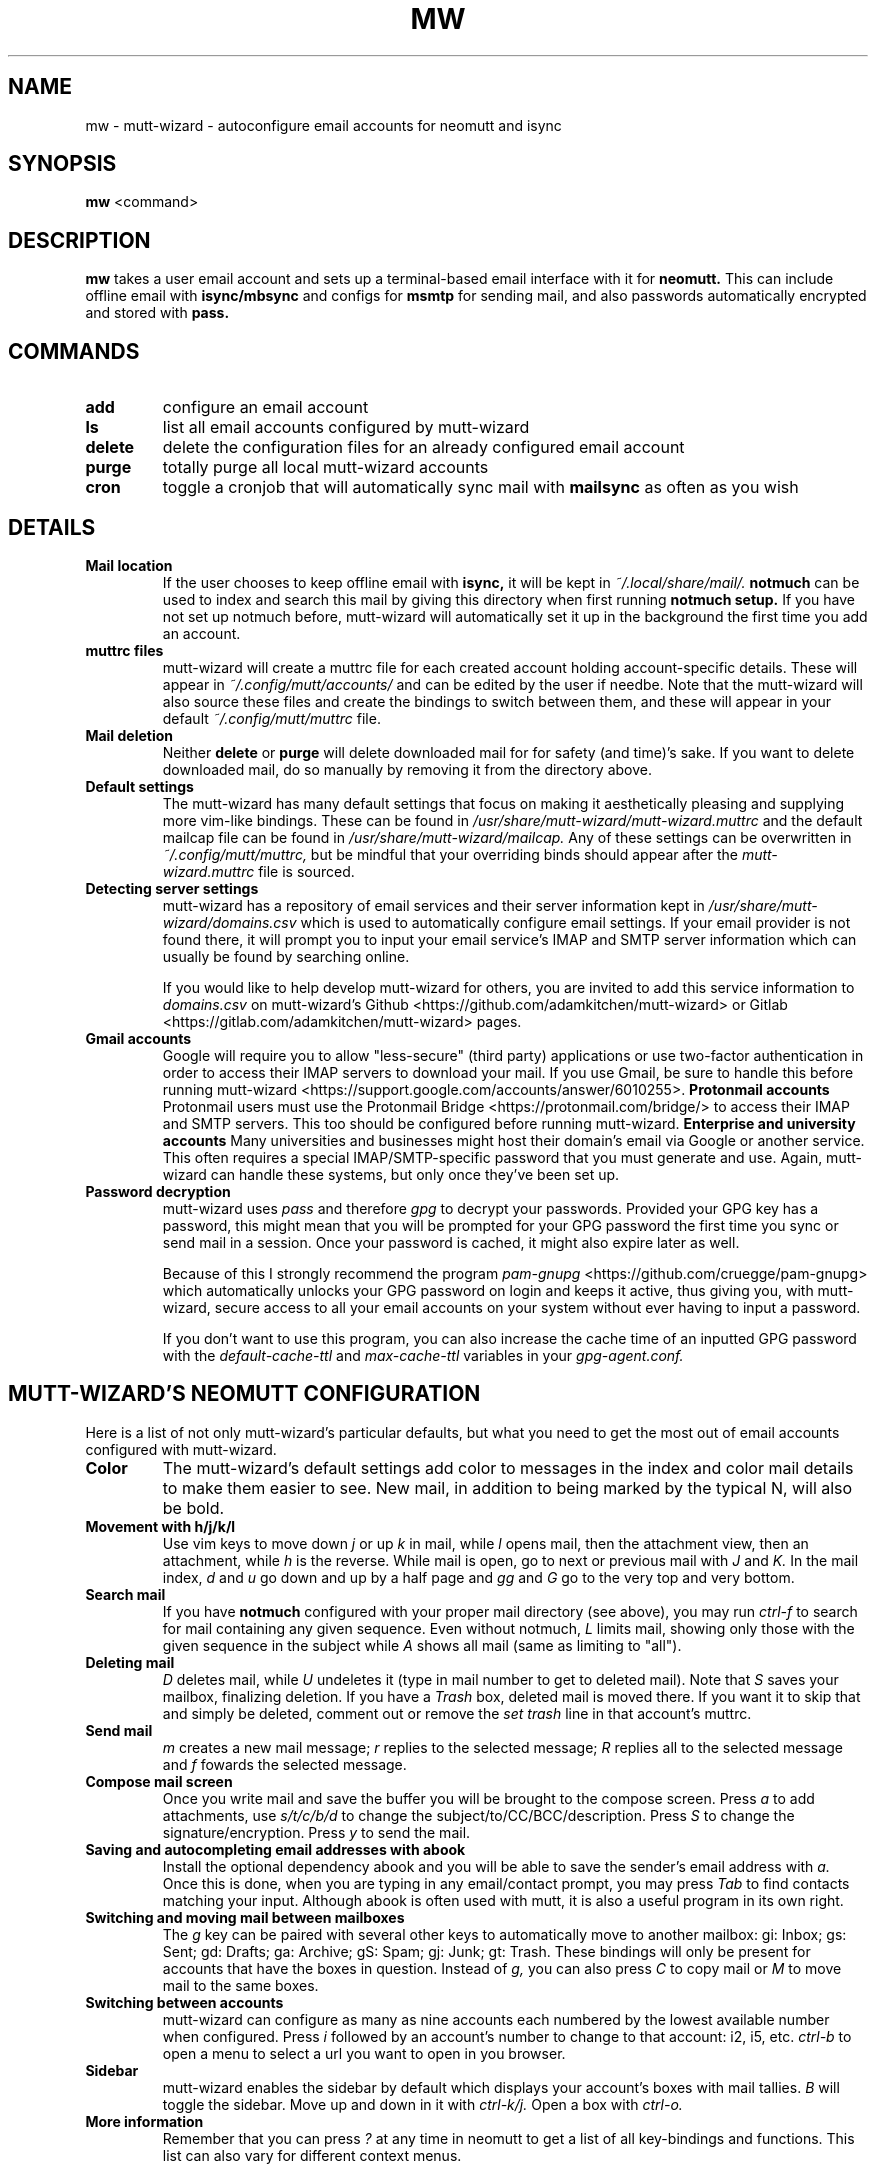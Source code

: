 .TH MW 1 mutt-wizard
.SH NAME
mw \- mutt-wizard \- autoconfigure email accounts for neomutt and isync
.SH SYNOPSIS
.B mw
<command>
.SH DESCRIPTION
.B mw
takes a user email account and sets up a terminal-based email interface with it for
.B neomutt.
This can include offline email with
.B isync/mbsync
and configs for
.B msmtp
for sending mail, and also passwords automatically encrypted and stored with
.B pass.
.SH COMMANDS
.TP
.B add
configure an email account
.TP
.B ls
list all email accounts configured by mutt-wizard
.TP
.B delete
delete the configuration files for an already configured email account
.TP
.B purge
totally purge all local mutt-wizard accounts
.TP
.B cron
toggle a cronjob that will automatically sync mail with
.B mailsync
as often as you wish
.SH DETAILS
.TP
.B Mail location
If the user chooses to keep offline email with
.B isync,
it will be kept in
.I ~/.local/share/mail/.
.B notmuch
can be used to index and search this mail by giving this directory when first running
.B notmuch setup.
If you have not set up notmuch before, mutt-wizard will automatically set it up in the background the first time you add an account.
.TP
.B muttrc files
mutt-wizard will create a muttrc file for each created account holding account-specific details. These will appear in
.I ~/.config/mutt/accounts/
and can be edited by the user if needbe. Note that the mutt-wizard will also source these files and create the bindings to switch between them, and these will appear in your default
.I ~/.config/mutt/muttrc
file.
.TP
.B Mail deletion
Neither
.B delete
or
.B purge
will delete downloaded mail for for safety (and time)'s sake. If you want to delete downloaded mail, do so manually by removing it from the directory above.
.TP
.B Default settings
The mutt-wizard has many default settings that focus on making it aesthetically pleasing and supplying more vim-like bindings. These can be found in
.I /usr/share/mutt-wizard/mutt-wizard.muttrc
and the default mailcap file can be found in
.I
/usr/share/mutt-wizard/mailcap.
Any of these settings can be overwritten in
.I ~/.config/mutt/muttrc,
but be mindful that your overriding binds should appear after the
.I
mutt-wizard.muttrc
file is sourced.
.TP
.B Detecting server settings
mutt-wizard has a repository of email services and their server information kept in
.I /usr/share/mutt-wizard/domains.csv
which is used to automatically configure email settings.
If your email provider is not found there, it will prompt you to input your email service's IMAP and SMTP server information which can usually be found by searching online.

If you would like to help develop mutt-wizard for others, you are invited to add this service information to
.I domains.csv
on mutt-wizard's Github <https://github.com/adamkitchen/mutt-wizard> or Gitlab <https://gitlab.com/adamkitchen/mutt-wizard> pages.
.TP
.B Gmail accounts
Google will require you to allow "less-secure" (third party) applications or use two-factor authentication in order to access their IMAP servers to download your mail. If you use Gmail, be sure to handle this before running mutt-wizard <https://support.google.com/accounts/answer/6010255>.
.B Protonmail accounts
Protonmail users must use the Protonmail Bridge <https://protonmail.com/bridge/> to access their IMAP and SMTP servers. This too should be configured before running mutt-wizard.
.B Enterprise and university accounts
Many universities and businesses might host their domain's email via Google or another service. This often requires a special IMAP/SMTP-specific password that you must generate and use. Again, mutt-wizard can handle these systems, but only once they've been set up.
.TP
.B Password decryption
mutt-wizard uses
.I pass
and therefore
.I gpg
to decrypt your passwords. Provided your GPG key has a password, this might mean that you will be prompted for your GPG password the first time you sync or send mail in a session. Once your password is cached, it might also expire later as well.

Because of this I strongly recommend the program
.I pam-gnupg
<https://github.com/cruegge/pam-gnupg> which automatically unlocks your GPG password on login and keeps it active, thus giving you, with mutt-wizard, secure access to all your email accounts on your system without ever having to input a password.

If you don't want to use this program, you can also increase the cache time of an inputted GPG password with the
.I default-cache-ttl
and
.I max-cache-ttl
variables in your
.I
gpg-agent.conf.
.SH MUTT-WIZARD'S NEOMUTT CONFIGURATION
Here is a list of not only mutt-wizard's particular defaults, but what you need to get the most out of email accounts configured with mutt-wizard.
.TP
.B Color
The mutt-wizard's default settings add color to messages in the index and color mail details to make them easier to see. New mail, in addition to being marked by the typical N, will also be bold.
.TP
.B Movement with h/j/k/l
Use vim keys to move down
.I j
or up
.I k
in mail, while
.I l
opens mail, then the attachment view, then an attachment, while
.I h
is the reverse.
While mail is open, go to next or previous mail with
.I J
and
.I K.
In the mail index,
.I d
and
.I u
go down and up by a half page and
.I gg
and
.I G
go to the very top and very bottom.
.TP
.B Search mail
If you have
.B notmuch
configured with your proper mail directory (see above), you may run
.I ctrl-f
to search for mail containing any given sequence.
Even without notmuch,
.I L
limits mail, showing only those with the given sequence in the subject while
.I A
shows all mail (same as limiting to "all").
.TP
.B Deleting mail
.I D
deletes mail, while
.I U
undeletes it (type in mail number to get to deleted mail). Note that
.I S
saves your mailbox, finalizing deletion. If you have a
.I Trash
box, deleted mail is moved there. If you want it to skip that and simply be deleted, comment out or remove the
.I set trash
line in that account's muttrc.
.TP
.B Send mail
.I m
creates a new mail message;
.I r
replies to the selected message;
.I R
replies all to the selected message and
.I f
fowards the selected message.
.TP
.B Compose mail screen
Once you write mail and save the buffer you will be brought to the compose screen. Press
.I a
to add attachments, use
.I s/t/c/b/d
to change the subject/to/CC/BCC/description. Press
.I S
to change the signature/encryption. Press
.I y
to send the mail.
.TP
.B Saving and autocompleting email addresses with abook
Install the optional dependency abook and you will be able to save the sender's email address with
.I a.
Once this is done, when you are typing in any email/contact prompt, you may press
.I Tab
to find contacts matching your input. Although abook is often used with mutt, it is also a useful program in its own right.
.TP
.B Switching and moving mail between mailboxes
The
.I g
key can be paired with several other keys to automatically move to another mailbox: gi: Inbox; gs: Sent; gd: Drafts; ga: Archive; gS: Spam; gj: Junk; gt: Trash. These bindings will only be present for accounts that have the boxes in question. Instead of
.I g,
you can also press
.I C
to copy mail or
.I M
to move mail to the same boxes.
.TP
.B Switching between accounts
mutt-wizard can configure as many as nine accounts each numbered by the lowest available number when configured. Press
.I i
followed by an account's number to change to that account: i2, i5, etc.
.I ctrl-b
to open a menu to select a url you want to open in you browser.
.TP
.B Sidebar
mutt-wizard enables the sidebar by default which displays your account's boxes with mail tallies.
.I B
will toggle the sidebar. Move up and down in it with
.I ctrl-k/j.
Open a box with
.I ctrl-o.
.TP
.B More information
Remember that you can press
.I ?
at any time in neomutt to get a list of all key-bindings and functions. This list can also vary for different context menus.
.SH AUTHORS
Written by Adam Kitchen <adamkitchen15@gmail.com> originally in 2019.
.SH LICENSE
GPLv3
.SH SEE ALSO
.BR neomutt (1),
.BR neomuttrc (1)
.BR mbsync (1),
.BR msmtp (1),
.BR notmuch (1),
.BR abook (1)
